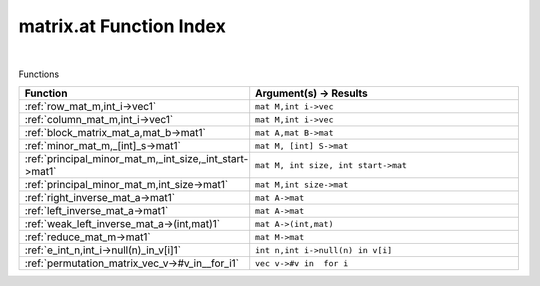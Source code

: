 .. _matrix.at_index:

matrix.at Function Index
=======================================================
|



Functions

.. list-table::
   :widths: 10 20
   :header-rows: 1

   * - Function
     - Argument(s) -> Results
   * - :ref:`row_mat_m,int_i->vec1`
     - ``mat M,int i->vec``
   * - :ref:`column_mat_m,int_i->vec1`
     - ``mat M,int i->vec``
   * - :ref:`block_matrix_mat_a,mat_b->mat1`
     - ``mat A,mat B->mat``
   * - :ref:`minor_mat_m,_[int]_s->mat1`
     - ``mat M, [int] S->mat``
   * - :ref:`principal_minor_mat_m,_int_size,_int_start->mat1`
     - ``mat M, int size, int start->mat``
   * - :ref:`principal_minor_mat_m,int_size->mat1`
     - ``mat M,int size->mat``
   * - :ref:`right_inverse_mat_a->mat1`
     - ``mat A->mat``
   * - :ref:`left_inverse_mat_a->mat1`
     - ``mat A->mat``
   * - :ref:`weak_left_inverse_mat_a->(int,mat)1`
     - ``mat A->(int,mat)``
   * - :ref:`reduce_mat_m->mat1`
     - ``mat M->mat``
   * - :ref:`e_int_n,int_i->null(n)_in_v[i]1`
     - ``int n,int i->null(n) in v[i]``
   * - :ref:`permutation_matrix_vec_v->#v_in__for_i1`
     - ``vec v->#v in  for i``
